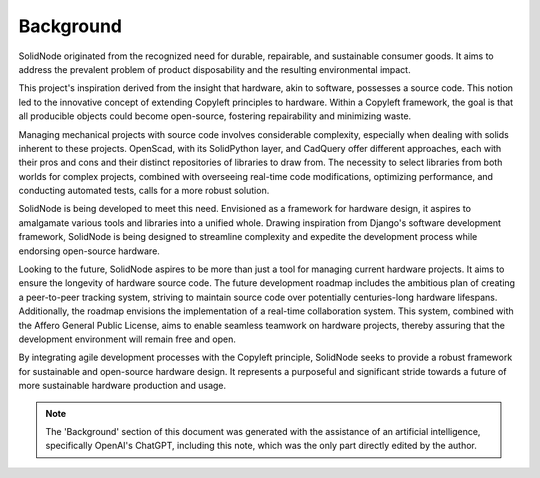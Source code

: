 Background
==========

SolidNode originated from the recognized need for durable, repairable, and sustainable consumer goods. It aims to address the prevalent problem of product disposability and the resulting environmental impact.

This project's inspiration derived from the insight that hardware, akin to software, possesses a source code. This notion led to the innovative concept of extending Copyleft principles to hardware. Within a Copyleft framework, the goal is that all producible objects could become open-source, fostering repairability and minimizing waste.

Managing mechanical projects with source code involves considerable complexity, especially when dealing with solids inherent to these projects. OpenScad, with its SolidPython layer, and CadQuery offer different approaches, each with their pros and cons and their distinct repositories of libraries to draw from. The necessity to select libraries from both worlds for complex projects, combined with overseeing real-time code modifications, optimizing performance, and conducting automated tests, calls for a more robust solution.

SolidNode is being developed to meet this need. Envisioned as a framework for hardware design, it aspires to amalgamate various tools and libraries into a unified whole. Drawing inspiration from Django's software development framework, SolidNode is being designed to streamline complexity and expedite the development process while endorsing open-source hardware.

Looking to the future, SolidNode aspires to be more than just a tool for managing current hardware projects. It aims to ensure the longevity of hardware source code. The future development roadmap includes the ambitious plan of creating a peer-to-peer tracking system, striving to maintain source code over potentially centuries-long hardware lifespans. Additionally, the roadmap envisions the implementation of a real-time collaboration system. This system, combined with the Affero General Public License, aims to enable seamless teamwork on hardware projects, thereby assuring that the development environment will remain free and open.

By integrating agile development processes with the Copyleft principle, SolidNode seeks to provide a robust framework for sustainable and open-source hardware design. It represents a purposeful and significant stride towards a future of more sustainable hardware production and usage.

.. note::
   The 'Background' section of this document was generated with the assistance of an artificial intelligence, specifically OpenAI's ChatGPT, including this note, which was the only part directly edited by the author.
